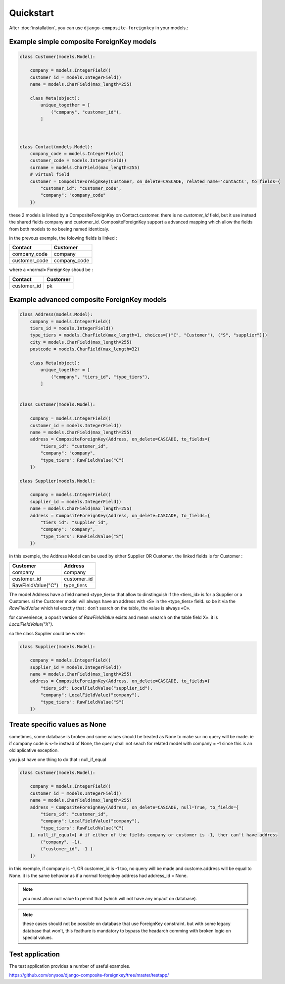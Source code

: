 ==========
Quickstart
==========

After :doc:`installation`, you can use ``django-composite-foreignkey`` in your models.:

Example simple composite ForeignKey models
------------------------------------------

.. code:: python

    class Customer(models.Model):

        company = models.IntegerField()
        customer_id = models.IntegerField()
        name = models.CharField(max_length=255)

        class Meta(object):
            unique_together = [
                ("company", "customer_id"),
            ]



    class Contact(models.Model):
        company_code = models.IntegerField()
        customer_code = models.IntegerField()
        surname = models.CharField(max_length=255)
        # virtual field
        customer = CompositeForeignKey(Customer, on_delete=CASCADE, related_name='contacts', to_fields={
            "customer_id": "customer_code",
            "company": "company_code"
        })

these 2 models is linked by a CompositeForeignKey on Contact.customer. there is no `customer_id` field, but it use
instead the shared fields company and customer_id. CompositeForeignKey support a advanced mapping which allow the fields
from both models to no beeing named identicaly.

in the prevous exemple, the folowing fields is linked :

+---------------+-----------------+
| Contact       | Customer        |
+===============+=================+
| company_code  | company         |
+---------------+-----------------+
| customer_code | company_code    |
+---------------+-----------------+

where a «normal» ForeignKey shoud be :

+---------------+-----------------+
| Contact       | Customer        |
+===============+=================+
| customer_id   | pk              |
+---------------+-----------------+


Example advanced composite ForeignKey models
--------------------------------------------



.. code:: python

    class Address(models.Model):
        company = models.IntegerField()
        tiers_id = models.IntegerField()
        type_tiers = models.CharField(max_length=1, choices=[("C", "Customer"), ("S", "supplier")])
        city = models.CharField(max_length=255)
        postcode = models.CharField(max_length=32)

        class Meta(object):
            unique_together = [
                ("company", "tiers_id", "type_tiers"),
            ]


    class Customer(models.Model):

        company = models.IntegerField()
        customer_id = models.IntegerField()
        name = models.CharField(max_length=255)
        address = CompositeForeignKey(Address, on_delete=CASCADE, to_fields={
            "tiers_id": "customer_id",
            "company": "company",
            "type_tiers": RawFieldValue("C")
        })

    class Supplier(models.Model):

        company = models.IntegerField()
        supplier_id = models.IntegerField()
        name = models.CharField(max_length=255)
        address = CompositeForeignKey(Address, on_delete=CASCADE, to_fields={
            "tiers_id": "supplier_id",
            "company": "company",
            "type_tiers": RawFieldValue("S")
        })


in this exemple, the Address Model can be used by either Supplier OR Customer.
the linked fields is for Customer :

+--------------------+-----------------+
| Customer           | Address         |
+====================+=================+
| company            | company         |
+--------------------+-----------------+
| customer_id        | customer_id     |
+--------------------+-----------------+
| RawFieldValue("C") | type_tiers      |
+--------------------+-----------------+

The model Address have a field named «type_tiers» that allow to dinstinguish if the «tiers_id» is for a Supplier or a
Customer. si the Customer model will always have an address with «S» in the «type_tiers» field. so be it via the
`RawFieldValue` which tel exactly that : don't search on the table, the value is always «C».

for convenience, a oposit version of `RawFieldValue` exists and mean «search on the table field X».
it is `LocalFieldValue("X")`.

so the class Supplier could be wrote:

.. code:: python

    class Supplier(models.Model):

        company = models.IntegerField()
        supplier_id = models.IntegerField()
        name = models.CharField(max_length=255)
        address = CompositeForeignKey(Address, on_delete=CASCADE, to_fields={
            "tiers_id": LocalFieldValue("supplier_id"),
            "company": LocalFieldValue("company"),
            "type_tiers": RawFieldValue("S")
        })


Treate specific values as None
------------------------------

sometimes, some database is broken and some values should be treated as None to make sur
no query will be made. ie if company code is «-1» instead of None, the query shall not seach for related model
with company = -1 since this is an old aplicative exception.

you just have one thing to do that : null_if_equal

.. code:: python

    class Customer(models.Model):

        company = models.IntegerField()
        customer_id = models.IntegerField()
        name = models.CharField(max_length=255)
        address = CompositeForeignKey(Address, on_delete=CASCADE, null=True, to_fields={
            "tiers_id": "customer_id",
            "company": LocalFieldValue("company"),
            "type_tiers": RawFieldValue("C")
        }, null_if_equal=[ # if either of the fields company or customer is -1, ther can't have address
            ("company", -1),
            ("customer_id", -1 )
        ])

in this exemple, if company is -1, OR customer_id is -1 too, no query will be made and custome.address will be equal to None.
it is the same behavior as if a normal foreignkey address had address_id = None.

.. note::

    you must allow null value to permit that (which will not have any impact on database).

.. note::

    these cases should not be possible on database that use ForeignKey constraint. but with some legacy database that won't,
    this feathure is mandatory to bypass the headarch comming with broken logic on special values.


Test application
----------------

The test application provides a number of useful examples.

https://github.com/onysos/django-composite-foreignkey/tree/master/testapp/

